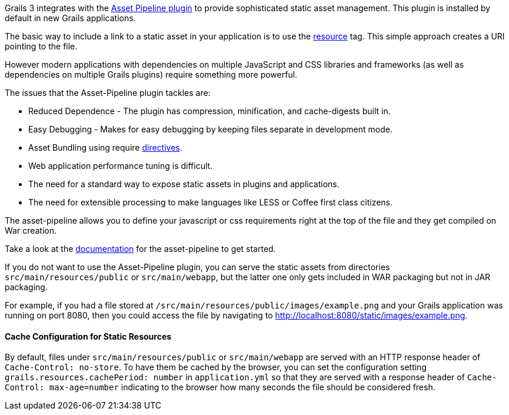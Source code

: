 Grails 3 integrates with the http://grails.org/plugin/asset-pipeline[Asset Pipeline plugin] to provide sophisticated static asset management. This plugin is installed by default in new Grails applications.

The basic way to include a link to a static asset in your application is to use the link:../ref/Tags/resource.html[resource] tag. This simple approach creates a URI pointing to the file.

However modern applications with dependencies on multiple JavaScript and CSS libraries and frameworks (as well as dependencies on multiple Grails plugins) require something more powerful.

The issues that the Asset-Pipeline plugin tackles are:

* Reduced Dependence - The plugin has compression, minification, and cache-digests built in.
* Easy Debugging - Makes for easy debugging by keeping files separate in development mode.
* Asset Bundling using require http://bertramdev.github.io/asset-pipeline/guide/usage.html#directives[directives].
* Web application performance tuning is difficult.
* The need for a standard way to expose static assets in plugins and applications.
* The need for extensible processing to make languages like LESS or Coffee first class citizens.

The asset-pipeline allows you to define your javascript or css requirements right at the top of the file and they get compiled on War creation.

Take a look at the http://bertramdev.github.io/asset-pipeline[documentation] for the asset-pipeline to get started.

If you do not want to use the Asset-Pipeline plugin, you can serve the static assets from directories `src/main/resources/public` or `src/main/webapp`, but the latter one only gets included in WAR packaging but not in JAR packaging.

For example, if you had a file stored at `/src/main/resources/public/images/example.png` and your Grails application was running on port 8080, then you could access the file by navigating to http://localhost:8080/static/images/example.png[http://localhost:8080/static/images/example.png].

==== Cache Configuration for Static Resources

By default, files under `src/main/resources/public` or `src/main/webapp` are served with an HTTP response header of `Cache-Control: no-store`.
To have them be cached by the browser, you can set the configuration setting `grails.resources.cachePeriod: number` in `application.yml` so that they are served with a response header of `Cache-Control: max-age=number` indicating to the browser how many seconds the file should be considered fresh.
